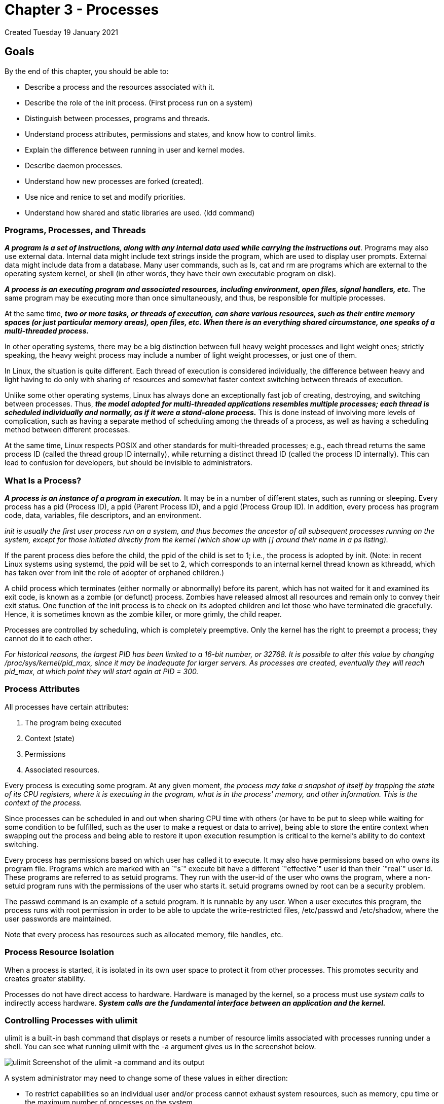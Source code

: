 :doctype: book

= Chapter 3 - Processes

Created Tuesday 19 January 2021

== Goals
By the end of this chapter, you should be able to:

* Describe a process and the resources associated with it.
* Describe the role of the init process.
(First process run on a system)
* Distinguish between processes, programs and threads.
* Understand process attributes, permissions and states, and know how to control limits.
* Explain the difference between running in user and kernel modes.
* Describe daemon processes.
* Understand how new processes are forked (created).
* Use nice and renice to set and modify priorities.
* Understand how shared and static libraries are used.
(ldd command)

[discrete]
=== Programs, Processes, and Threads

*_A program is a set of instructions, along with any internal data used while carrying the instructions out_*.
Programs may also use external data.
Internal data might include text strings inside the program, which are used to display user prompts.
External data might include data from a database.
Many user commands, such as ls, cat and rm are programs which are external to the operating system kernel, or shell (in other words, they have their own executable program on disk).

*_A process is an executing program and associated resources, including environment, open files, signal handlers, etc._* The same program may be executing more than once simultaneously, and thus, be responsible for multiple processes.

At the same time, *_two or more tasks, or threads of execution, can share various resources, such as their entire memory spaces (or just particular memory areas), open files, etc.
When there is an everything shared circumstance, one speaks of a multi-threaded process._*

In other operating systems, there may be a big distinction between full heavy weight processes and light weight ones;
strictly speaking, the heavy weight process may include a number of light weight processes, or just one of them.

In Linux, the situation is quite different.
Each thread of execution is considered individually, the difference between heavy and light having to do only with sharing of resources and somewhat faster context switching between threads of execution.

Unlike some other operating systems, Linux has always done an exceptionally fast job of creating, destroying, and switching between processes.
Thus, *_the model adopted for multi-threaded applications resembles multiple processes;
each thread is scheduled individually and normally, as if it were a stand-alone process._* This is done instead of involving more levels of complication, such as having a separate method of scheduling among the threads of a process, as well as having a scheduling method between different processes.

At the same time, Linux respects POSIX and other standards for multi-threaded processes;
e.g., each thread returns the same process ID (called the thread group ID internally), while returning a distinct thread ID (called the process ID internally).
This can lead to confusion for developers, but should be invisible to administrators.

[discrete]
=== What Is a Process?

*_A process is an instance of a program in execution._* It may be in a number of different states, such as running or sleeping.
Every process has a pid (Process ID), a ppid (Parent Process ID), and a pgid (Process Group ID).
In addition, every process has program code, data, variables, file descriptors, and an environment.

_init is usually the first user process run on a system, and thus becomes the ancestor of all subsequent processes running on the system, except for those initiated directly from the kernel (which show up with [] around their name in a ps listing)._

If the parent process dies before the child, the ppid of the child is set to 1;
i.e., the process is adopted by init.
(Note: in recent Linux systems using systemd, the ppid will be set to 2, which corresponds to an internal kernel thread known as kthreadd, which has taken over from init the role of adopter of orphaned children.)

A child process which terminates (either normally or abnormally) before its parent, which has not waited for it and examined its exit code, is known as a zombie (or defunct) process.
Zombies have released almost all resources and remain only to convey their exit status.
One function of the init process is to check on its adopted children and let those who have terminated die gracefully.
Hence, it is sometimes known as the zombie killer, or more grimly, the child reaper.

Processes are controlled by scheduling, which is completely preemptive.
Only the kernel has the right to preempt a process;
they cannot do it to each other.

_For historical reasons, the largest PID has been limited to a 16-bit number, or 32768.
It is possible to alter this value by changing /proc/sys/kernel/pid_max, since it may be inadequate for larger servers.
As processes are created, eventually they will reach pid_max, at which point they will start again at PID = 300._

[discrete]
=== Process Attributes

All processes have certain attributes:

. The program being executed
. Context (state)
. Permissions
. Associated resources.

Every process is executing some program.
At any given moment, _the process may take a snapshot of itself by trapping the state of its CPU registers, where it is executing in the program, what is in the process' memory, and other information.
This is the context of the process._

Since processes can be scheduled in and out when sharing CPU time with others (or have to be put to sleep while waiting for some condition to be fulfilled, such as the user to make a request or data to arrive), being able to store the entire context when swapping out the process and being able to restore it upon execution resumption is critical to the kernel's ability to do context switching.

Every process has permissions based on which user has called it to execute.
It may also have permissions based on who owns its program file.
Programs which are marked with an `"s`" execute bit have a different `"effective`" user id than their `"real`" user id.
These programs are referred to as setuid programs.
They run with the user-id of the user who owns the program, where a non-setuid program runs with the permissions of the user who starts it.
setuid programs owned by root can be a security problem.

The passwd command is an example of a setuid program.
It is runnable by any user.
When a user executes this program, the process runs with root permission in order to be able to update the write-restricted files, /etc/passwd and /etc/shadow, where the user passwords are maintained.

Note that every process has resources such as allocated memory, file handles, etc.

[discrete]
=== Process Resource Isolation

When a process is started, it is isolated in its own user space to protect it from other processes.
This promotes security and creates greater stability.

Processes do not have direct access to hardware.
Hardware is managed by the kernel, so a process must use _system calls_ to indirectly access hardware.
*_System calls are the fundamental interface between an application and the kernel._*

[discrete]
=== Controlling Processes with ulimit

ulimit is a built-in bash command that displays or resets a number of resource limits associated with processes running under a shell.
You can see what running ulimit with the -a argument gives us in the screenshot below.

image:../images/ulimit.png[] Screenshot of the ulimit -a command and its output

A system administrator may need to change some of these values in either direction:

* To restrict capabilities so an individual user and/or process cannot exhaust system resources, such as memory, cpu time or the maximum number of processes on the system.
* To expand capabilities so a process does not run into resource limits;
for example, a server handling many clients may find that the default of 1024 open files makes its work impossible to perform.

There are two kinds of limits:

Hard The maximum value, set only by the root user, that a user can raise the resource limit to.
$ ulimit -H -n 4096 Soft The current limiting value, which a user can modify, but cannot exceed the hard limit.
$ ulimit -S -n 1024

One can set any particular limit by doing:

$ ulimit [options] [limit]

as in

$ ulimit -n 1600

which would increase the maximum number of file descriptors to 1600.

Note that the changes only affect the current shell.
To make changes that are effective for all logged-in users, you need to modify /etc/security/limits.conf, a very nicely self-documented file, and then reboot.

[discrete]
=== Process States

Processes can be in one of several possible states.
The scheduler manages all of the processes.
The process state is reported by the process listing.

[discrete]
==== Main Process States

* Running: Currently executing on a CPU or in run queue.
* Sleeping (i.e., Waiting): Waiting on a request, e.g.
I/O
* Stopped: Process suspended for debugging or by user input of CTRL+z
* Zombie: Process has not reported exit code before parent stopped.
It is assigned to PID 1 (init) or PID 2 (kthreadd)

[discrete]
=== Execution Modes

At any given time, a process (or any particular thread of a multi-threaded process) may be executing in either user mode or system mode, which is usually called kernel mode by kernel developers.

What instructions can be executed depends on the mode and is enforced at the hardware, not software, level.

The mode is not a state of the system;
it is a state of the processor, as in a multi-core or multi-CPU system each unit can be in its own individual state.

In Intel parlance, user mode is also termed Ring 3, and system mode is termed Ring 0.

[discrete]
==== User Mode

Except when executing a system call, processes execute in user mode, where they have lesser privileges than in the kernel mode.

When a process is started, it is isolated in its own user space to protect it from other processes.
This promotes security and creates greater stability.
This is sometimes called process resource isolation.

Each process executing in user mode has its own memory space, parts of which may be shared with other processes;
except for the shared memory segments, a user process is not able to read or write into or from the memory space of any other process.

Even a process run by the root user or as a setuid program runs in user mode, except when jumping into a system call, and has only limited ability to access hardware.

[discrete]
==== System (Kernel) Mode

In kernel (system) mode, the CPU has full access to all hardware on the system, including peripherals, memory, disks, etc.
If an application needs access to these resources, it must issue a system call, which causes a context switch from user mode to kernel mode.
This procedure must be followed when reading and writing from files, creating a new process, etc.

Application code never runs in kernel mode, only the system call itself which is kernel code.
When the system call is complete, a return value is produced and the process returns to user mode with the inverse context switch.

There are other times when the system is in kernel mode that have nothing to do with processes, such as when handling hardware interrupts or running the scheduling routines and other management tasks for the system.

[discrete]
=== Daemons

A daemon process is a background process whose sole purpose is to provide some specific service to users of the system:

Daemons can be quite efficient because they only operate when needed.
Many daemons are started at boot time.
Daemon names often (but not always) end with d.
Some examples include httpd and systemd-udevd.
Daemons may respond to external events (systemd-udevd) or elapsed time (crond).
Daemons generally have no controlling terminal and no standard input/output devices.
Daemons sometimes provide better security control.

When using SysVinit, scripts in the /etc/init.d directory start various system daemons.
These scripts invoke commands as arguments to a shell function named daemon, defined in the /etc/init.d/functions file.

[discrete]
=== Creating Processes

An average Linux system is always creating new processes.
T__his is often called forking;
the original parent process keeps running, while the new child process starts.__

_Often, rather than just a fork, one follows it with an exec, where the parent process terminates, and the child process inherits the process ID of the parent.
The term fork and exec is used so often, people think of it sometimes as one word._

Older UNIX systems often used a program called spawn, which is similar in many ways to fork and exec, but differs in details.
It is not part of the POSIX standard and is not a normal part of Linux.

To see how new processes may start, consider a web server that handles many clients.
It may launch a new process every time a new connection is made with a client.
On the other hand, it may simply start only a new thread as part of the same process;
in Linux, there really is not much difference on a technical level between creating a full process or just a new thread, as each mechanism takes about the same time and uses roughly the same amount of resources.

As another example, the sshd daemon is started when the init process executes the sshd init script, which then is responsible for launching the sshd daemon.
This daemon process listens for ssh requests from remote users.

When a request is received, sshd creates a new copy of itself to service the request.
Each remote user gets their own copy of the sshd daemon running to service their remote login.
The sshd process will start the login program to validate the remote user.
If the authentication succeeds, the login process will fork off a shell (say bash) to interpret the user commands, and so on.

Internal kernel processes take care of maintenance work, such as making sure buffers get flushed out to disk, that the load on different CPUs is balanced evenly, that device drivers handle work that has been queued up for them to do, etc.
These processes often run as long as the system is running, sleeping except when they have something to do.

External processes are processes which run in user space like normal applications, but which the kernel started.
There are very few of these and they are usually short lived.

It is easy to see which processes are of this nature;
when you run a command such as

$ ps -elf (-e: show all, -l: long format, -f: full format (more complete info))

to list all processes on the system while showing the parent process IDs, they will all have PPID = 2, which refers to kthreadd, the internal kernel thread whose job is to create such processes, and their names will be encapsulated in square brackets, such as [ksoftirqd/0].

[discrete]
=== Creating Processes in a Command Shell

What happens when a user executes a command in a command shell interpreter, such as bash?

A new process is created (forked from the user's login shell).
A wait system call puts the parent shell process to sleep.
The command is loaded onto the child process's space via the exec system call.
In other words, the code for the command replaces the bash program in the child process's memory space.
The command completes executing, and the child process dies via the exit system call.
The parent shell is re-awakened by the death of the child process and proceeds to issue a new shell prompt.
The parent shell then waits for the next command request from the user, at which time the cycle will be repeated.

_If a command is issued for background processing (by adding an ampersand -&- at the end of the command line), the parent shell skips the wait request and is free to issue a new shell prompt immediately_, allowing the background process to execute in parallel.
Otherwise, for foreground requests, the shell waits until the child process has completed or is stopped via a signal.

Some shell commands (such as echo and kill) are built into the shell itself, and do not involve loading of program files.
For these commands, no fork or exec are issued for the execution.

[discrete]
=== Using nice to Set Priorities

Process priority can be controlled through the nice and renice commands.
Since the early days of UNIX, the idea has been that a nice process lowers its priority to yield to others.
Thus, the higher the niceness is, the lower the priority.

_The niceness value can range from -20 (the highest priority) to +19 (the lowest priority)._ The normal way to run nice is as in:

$ nice -n 5 command [ARGS]

which would increase the niceness by 5.
This is equivalent to doing:

$ nice -5 command [ARGS]

If you do not give a nice value, the default is to increase the niceness by 10.
If you give no arguments at all, you report your current niceness.
So, for example:

[source,console]
----
$ nice
0

$ nice cat &
[1] 24908

$ ps -l
F S UID   PID  PPID C PRI NI ADDR SZ WCHAN  TTY       TIME CMD
0 S 500  4670  4603 0 80   0 - 16618 wait   pts/0 00:00:00 bash
0 S 500 24855  4670 0 80   0 - 16560 wait   pts/0 00:00:00 bash
0 T 500 24908 24855 0 90  10 - 14738 signal pts/0 00:00:00 cat
0 R 500 24909 24855 0 80   0 - 15887 -      pts/0 00:00:00 ps
----

Note that increasing the niceness of a process does not mean it won't run;
it may even get all the CPU time if there is nothing else with which to compete.

If you supply such a large increment or decrement that you try to step outside the -20 to 19 range, the increment value will be truncated.

[discrete]
=== Modifying the Nice Value

renice is used to raise or lower the nice value of an already running process.
It basically lets you change the nice value on the fly.

$ renice --help

Usage:  renice [-n] [-p|--pid] +++<pid>+++\...
renice [-n] -g|--pgrp +++<pgid>+++\...
renice [-n] -u|--user +++<user>+++\...+++</user>++++++</pgid>++++++</pid>+++

Raise the nice value of pid 20003 to 5 :

$ renice +5 -p 20003

By default, only a superuser can decrease the niceness;
i.e., increase the priority.
However, it is possible to give normal users the ability to decrease their niceness within a predetermined range, by editing /etc/security/limits.conf.

After a non-privileged user has increased the nice value, only a superuser can lower it back.
More than one process can be done at the same time, and there are some other options, so see man renice.

[discrete]
=== Static and Shared Libraries

Programs are built using libraries of code, developed for multiple purposes and used and reused in many contexts.

*_Static:_* Code for the library functions is inserted at compile time, and does not change thereafter, even if the library is update.

*_Shared:_* Code for the library functions is loaded by the program at run time, and if the library is changed, the program runs with the new library modifications.
Shared libraries are also called DLL.

[discrete]
=== Shared Library Versions

Shared libraries need to be carefully versioned.
If there is a significant change to the library and a program is not equipped to handle it, serious problems can be expected.
This is sometimes known as DLL Hell.

Therefore, programs can request a specific major library version, rather than the latest one on the system.
However, usually the program will always use the latest minor version available.

Some application providers will use static libraries bundled into the program to avoid these problems.
However, if there are improvements or bugs and security holes fixed in the libraries, they may not make it into the applications in a timely fashion.

Shared libraries have the extension .so.
Typically, the full name is something like libc.so.N, where N is a major version number.

Under Linux, shared libraries are carefully versioned.
For example:

c7:/usr/lib64>ls -lF libgdbm.so* lrwxrwxrwx 1 root root    16 Apr  9 2015 libgdbm.so \-> libgdbm.so.4.0.0* lrwxrwxrwx 1 root root    16 Apr  9 2015 libgdbm.so.4 \-> libgdbm.so.4.0.0* -rwxr-xr-x 1 root root 36720 Jan 24 2014 libgdbm.so.4.0.0* c7:/usr/lib64>

so a program that just asks for libgdm gets libgdm.so and the others for specific major and minor versions.

[discrete]
=== Finding Shared Libraries

A program which uses shared libraries has to be able to find them at runtime.

ldd can be used to ascertain what shared libraries an executable requires.
It shows the soname of the library and what file it actually points to.

`tom@aur6a:~$ ldd /usr/bin/zip` `	linux-vdso.so.1 (0x00007ffce31c8000)` `+	libbz2.so.1.0 => /lib/x86_64-linux-gnu/libbz2.so.1.0 (0x00007fe6b648f000)+` `+	libc.so.6 => /lib/x86_64-linux-gnu/libc.so.6 (0x00007fe6b629d000)+` `	/lib64/ld-linux-x86-64.so.2 (0x00007fe6b6745000)`

Output of ldd /usr/bin/zip command

ldconfig is generally run at boot time (but can be run anytime), and uses /etc/ld.so.conf, which lists the directories that will be searched for shared libraries.
ldconfig must be run as root, and shared libraries should only be stored in system directories when they are stable and useful.

Besides searching the database built up by ldconfig, the linker will first search any directories specified in the environment variable LD_LIBRARY_PATH, a colon separated list of directories, as in the PATH variable.
So, you can do:

$ LD_LIBRARY_PATH=$HOME/foo/lib ; foo [args]

or

$ LD_LIBRARY_PATH=$HOME/foo/lib foo [args]

'''

[discrete]
=== Exercise 3.1: Controlling Processes with ulimit

Please do: $ help ulimit and read /etc/security/limits.conf before doing the following steps.

. Start a new shell by typing bash (or opening a new terminal) so that your changes are only effective in the new shell.

View the current limit on the number of open files and explicitly view the hard and soft limits.

. Set the limit to the hard limit value and verify if it worked.
. Set the hard limit to 2048 and verify it worked.
. Try to set the limit back to the previous value.
Did it work?
+
```
ubuntu@ip-172-31-21-230:~$ help ulimit  ulimit: ulimit [-SHabcdefiklmnpqrstuvxPT] [limit]      Modify shell resource limits.

  Provides control over the resources available to the shell and processes
  it creates, on systems that allow such control.

  Options:
    -S	use the `soft' resource limit
    -H	use the `hard' resource limit
    -a	all current limits are reported
    -b	the socket buffer size
    -c	the maximum size of core files created
    -d	the maximum size of a process's data segment
    -e	the maximum scheduling priority (`nice')
    -f	the maximum size of files written by the shell and its children
    -i	the maximum number of pending signals
    -k	the maximum number of kqueues allocated for this process
    -l	the maximum size a process may lock into memory
    -m	the maximum resident set size
    -n	the maximum number of open file descriptors
    -p	the pipe buffer size
    -q	the maximum number of bytes in POSIX message queues
    -r	the maximum real-time scheduling priority
    -s	the maximum stack size
    -t	the maximum amount of cpu time in seconds
    -u	the maximum number of user processes
    -v	the size of virtual memory
    -x	the maximum number of file locks
    -P	the maximum number of pseudoterminals
    -T	the maximum number of threads

  Not all options are available on all platforms.

  If LIMIT is given, it is the new value of the specified resource; the
  special LIMIT values `soft', `hard', and `unlimited' stand for the
  current soft limit, the current hard limit, and no limit, respectively.
  Otherwise, the current value of the specified resource is printed.  If
  no option is given, then -f is assumed.

  Values are in 1024-byte increments, except for -t, which is in seconds,
  -p, which is in increments of 512 bytes, and -u, which is an unscaled
  number of processes.

  Exit Status:
  Returns success unless an invalid option is supplied or an error occurs.
```

ubuntu@ip-172-31-21-230:~$

=== /etc/security/limits.conf

```
# /etc/security/limits.conf
#
#Each line describes a limit for a user in the form:
#
#<domain>        <type>  <item>  <value>
#
#Where:
#<domain> can be:
#        - a user name
#        - a group name, with @group syntax
#        - the wildcard *, for default entry
#        - the wildcard %, can be also used with %group syntax,
#                 for maxlogin limit
#        - NOTE: group and wildcard limits are not applied to root.
#          To apply a limit to the root user, <domain> must be
#          the literal username root.
#
#<type> can have the two values:
#        - "soft" for enforcing the soft limits
#        - "hard" for enforcing hard limits
#
#<item> can be one of the following:
#        - core - limits the core file size (KB)
#        - data - max data size (KB)
#        - fsize - maximum filesize (KB)
#        - memlock - max locked-in-memory address space (KB)
#        - nofile - max number of open file descriptors
#        - rss - max resident set size (KB)
#        - stack - max stack size (KB)
#        - cpu - max CPU time (MIN)
#        - nproc - max number of processes
#        - as - address space limit (KB)
#        - maxlogins - max number of logins for this user
#        - maxsyslogins - max number of logins on the system
#        - priority - the priority to run user process with
#        - locks - max number of file locks the user can hold
#        - sigpending - max number of pending signals
#        - msgqueue - max memory used by POSIX message queues (bytes)
#        - nice - max nice priority allowed to raise to values: [-20, 19]
#        - rtprio - max realtime priority
#        - chroot - change root to directory (Debian-specific)
#
#<domain>      <type>  <item>         <value>
#

#*               soft    core            0
#root            hard    core            100000
#*               hard    rss             10000
#@student        hard    nproc           20
#@faculty        soft    nproc           20
#@faculty        hard    nproc           50
#ftp             hard    nproc           0
#ftp             -       chroot          /ftp
#@student        -       maxlogins       4

# End of file
```

[discrete]
=== \...viewing current limits
```
ubuntu@ip-172-31-21-230:~$ ulimit -a core file size          (blocks, -c) 0 data seg size           (kbytes, -d) unlimited scheduling priority             (-e) 0 file size               (blocks, -f) unlimited pending signals                 (-i) 3869 max locked memory       (kbytes, -l) 65536 max memory size         (kbytes, -m) unlimited open files                      (-n) 1024 pipe size            (512 bytes, -p) 8 POSIX message queues     (bytes, -q) 819200 real-time priority              (-r) 0 stack size              (kbytes, -s) 8192 cpu time               (seconds, -t) unlimited max user processes              (-u) 3869 virtual memory          (kbytes, -v) unlimited file locks                      (-x) unlimited ubuntu@ip-172-31-21-230:~$
```

[discrete]
=== \...Set Hard limit of open files to 4096
```
 ubuntu@ip-172-31-21-230:~$ bash
 ubuntu@ip-172-31-21-230:~$ ulimit -n
 1024
 ubuntu@ip-172-31-21-230:~$ ulimit -S -n
 1024
 ubuntu@ip-172-31-21-230:~$ ulimit -H -n
 1048576
 ubuntu@ip-172-31-21-230:~$ ulimit -n hard
 ubuntu@ip-172-31-21-230:~$ ulimit -n
 1048576
 ubuntu@ip-172-31-21-230:~$ ulimit -n 2048
 ubuntu@ip-172-31-21-230:~$ ulimit -n
 2048
 ubuntu@ip-172-31-21-230:~$ ulimit -n 4096
 bash: ulimit: open files: cannot modify limit: Operation not permitted
 ubuntu@ip-172-31-21-230:~$ ulimit -n
 2048
 ubuntu@ip-172-31-21-230:~$ exit
 exit
 ubuntu@ip-172-31-21-230:~$ ulimit -a
 core file size          (blocks, -c) 0
 data seg size           (kbytes, -d) unlimited
 scheduling priority             (-e) 0
 file size               (blocks, -f) unlimited
 pending signals                 (-i) 3869
 max locked memory       (kbytes, -l) 65536
 max memory size         (kbytes, -m) unlimited
 open files                      (-n) 1024
 pipe size            (512 bytes, -p) 8
 POSIX message queues     (bytes, -q) 819200
 real-time priority              (-r) 0
 stack size              (kbytes, -s) 8192
 cpu time               (seconds, -t) unlimited
 max user processes              (-u) 3869
 virtual memory          (kbytes, -v) unlimited
 file locks                      (-x) unlimited
 ubuntu@ip-172-31-21-230:~$
```

[discrete]
=== Exercise 3.2: Examining System V IPC Activity

System V IPC is a rather old method of Inter Process Communication that dates back to the early days of UNIX.
It involves three mechanisms:

. Shared Memory Segments
. Semaphores
. Message Queues

More modern programs tend to use POSIX IPC methods for all three of these mechanisms, but there are still plenty of System V IPC applications found in the wild.
To get an overall summary of System V IPC activity on your system, do: 	$ ipcs 	------ Message Queues -------- 	key 	msqid 	owner 	perms 	used-bytes 	------ Shared Memory Segments -------- 	key 	shmid 	owner 	perms 	0x01114703 0 	root 	600 	0x00000000 98305 	coop 	600 	0x00000000 196610 	coop 	600 	0x00000000 23068675 	coop 	700 	0x00000000 23101444 	coop 	600 	0x00000000 23134213 	coop 	600 	0x00000000 24051718 	coop 	600 	0x00000000 23756807 	coop 	600 	0x00000000 24018952 	coop 	600 	0x00000000 23363593 	coop 	700 	0x00000000 1441811 	coop 	600 bytes 	1000 	4194304 	4194304 	1138176 	393216 	524288 	393216 	524288 	67108864 	95408 	2097152 	------ Semaphore Arrays -------- 	key 	semid 	owner 	0x00000000 98304 	apache 	0x00000000 131073 	apache 	0x00000000 163842 	apache 	0x00000000 196611 	apache 	0x00000000 229380 	apache nsems 	1 	1 	1 	1 	1 	perms 	600 	600 	600 	600 	600 	messages 	nattch 	6 	2 	2 	2 	2 	2 	2 	2 	2 	2 	2 	status 	dest 	dest 	dest 	dest 	dest 	dest 	dest 	dest 	dest 	dest

Note almost all of the currently running shared memory segments have a key of 0 (also known as IPC_PRIVATE ) which means they are only shared between processes in a parent/child relationship.
Furthermore, all but one are marked for destruction when there are no further attachments.
One can gain further information about the processes that have created the segments and last attached to them with: $ ipcs -p ------ Message Queues PIDs -------- msqid owner lspid lrpid ------ Shared Memory Creator/Last-op PIDs -------- shmid owner cpid lpid 0 root 1023 1023 V 2020-07-10 © Copyright the Linux Foundation 2020.
All rights reserved.2 98305 196610 23068675 23101444 23134213 24051718 23756807 24018952 23363593 1441811 CHAPTER 3.
PROCESSES coop coop coop coop coop coop coop coop coop coop 2265 2138 989 989 989 20573 10735 17875 989 2048 18780 18775 1663 1663 1663 1663 1663 1663 1663 20573 Thus, by doing: $ ps aux |grep -e 20573 -e 2048 coop coop coop 2048 20573 20710 5.3 1.9 0.0 3.7 1922996 305660 ?
1.7 807944 141688 ?
0.0 112652 2312 pts/0 Rl Sl S+ Oct27 09:56 09:57 77:07 /usr/bin/gnome-shell 0:01 /usr/lib64/thunderbird/thunderbird 0:00 grep --color=auto -e 20573 -e 2048 we see thunderbird is using a shared memory segment created by gnome-shell.
Perform these steps on your system and identify the various resources being used and by who.
Are there any potential leaks (shared resources no longer being used by any active processes) on the system?
For example, doing: $ ipcs \....
------ Shared Memory Segments -------- key shmid owner perms \....
0x00000000 622601 coop 600 0x0000001a 13303818 coop 666 \....
bytes nattch status 2097152 8196 2 0 dest shows a shared memory segment with no attachments and not marked for destruction.
Thus it might persist forever, leaking memory if no subsequent process attaches to it.
V 2020-07-10 © Copyright the Linux Foundation 2020.
All rights reserved.
